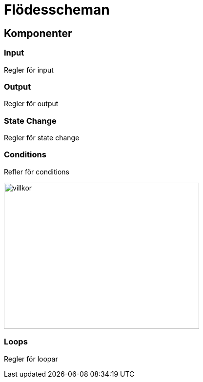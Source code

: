 = Flödesscheman

== Komponenter

=== Input

Regler för input

=== Output

Regler för output

=== State Change

Regler för state change

=== Conditions

Refler för conditions

image::img/flowcharts/condition.png[villkor, 400,300]

=== Loops

Regler för loopar